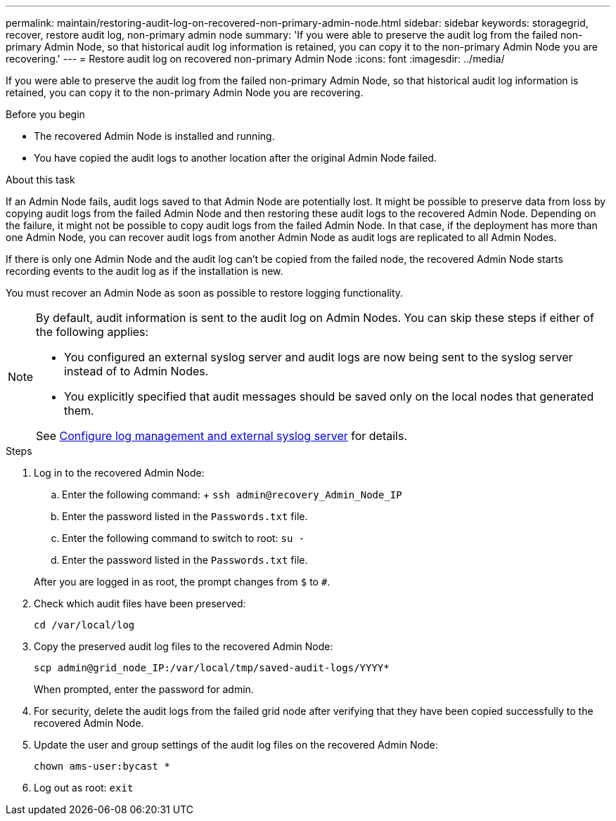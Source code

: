 ---
permalink: maintain/restoring-audit-log-on-recovered-non-primary-admin-node.html
sidebar: sidebar
keywords: storagegrid, recover, restore audit log, non-primary admin node
summary: 'If you were able to preserve the audit log from the failed non-primary Admin Node, so that historical audit log information is retained, you can copy it to the non-primary Admin Node you are recovering.'
---
= Restore audit log on recovered non-primary Admin Node
:icons: font
:imagesdir: ../media/

[.lead]
If you were able to preserve the audit log from the failed non-primary Admin Node, so that historical audit log information is retained, you can copy it to the non-primary Admin Node you are recovering.

.Before you begin

* The recovered Admin Node is installed and running.
* You have copied the audit logs to another location after the original Admin Node failed.

.About this task

If an Admin Node fails, audit logs saved to that Admin Node are potentially lost. It might be possible to preserve data from loss by copying audit logs from the failed Admin Node and then restoring these audit logs to the recovered Admin Node. Depending on the failure, it might not be possible to copy audit logs from the failed Admin Node. In that case, if the deployment has more than one Admin Node, you can recover audit logs from another Admin Node as audit logs are replicated to all Admin Nodes.

If there is only one Admin Node and the audit log can't be copied from the failed node, the recovered Admin Node starts recording events to the audit log as if the installation is new.

You must recover an Admin Node as soon as possible to restore logging functionality.

[NOTE]  
====
By default, audit information is sent to the audit log on Admin Nodes. You can skip these steps if either of the following applies:

* You configured an external syslog server and audit logs are now being sent to the syslog server instead of to Admin Nodes.
* You explicitly specified that audit messages should be saved only on the local nodes that generated them. 

See link:../monitor/configure-log-management[Configure log management and external syslog server] for details.
====

.Steps
. Log in to the recovered Admin Node:
 .. Enter the following command:
 +
 `ssh admin@recovery_Admin_Node_IP`
 .. Enter the password listed in the `Passwords.txt` file.
 .. Enter the following command to switch to root: `su -`
 .. Enter the password listed in the `Passwords.txt` file.

+
After you are logged in as root, the prompt changes from `$` to `#`.
. Check which audit files have been preserved:
+
`cd /var/local/log`
. Copy the preserved audit log files to the recovered Admin Node:
+
`scp admin@grid_node_IP:/var/local/tmp/saved-audit-logs/YYYY*`
+
When prompted, enter the password for admin.

. For security, delete the audit logs from the failed grid node after verifying that they have been copied successfully to the recovered Admin Node.
. Update the user and group settings of the audit log files on the recovered Admin Node:
+
`chown ams-user:bycast *`
. Log out as root: `exit`